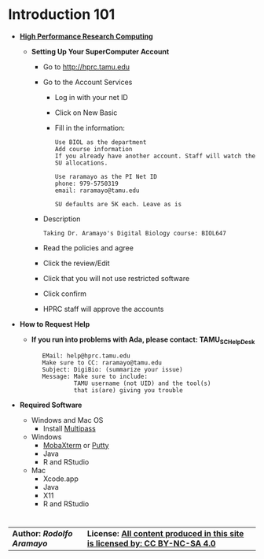 # #+TITLE: Digital Biology
#+AUTHOR: Rodolfo Aramayo
#+EMAIL: raramayo@tamu.edu
#+STARTUP: align
* *Introduction 101*
+ *[[https://hprc.tamu.edu/][High Performance Research Computing]]*
  + *Setting Up Your SuperComputer Account*
    + Go to http://hprc.tamu.edu
    + Go to the Account Services
      + Log in with your net ID
      + Click on New Basic
      + Fill in the information:
        : Use BIOL as the department
        : Add course information
        : If you already have another account. Staff will watch the SU allocations.
        :  
        : Use raramayo as the PI Net ID
        : phone: 979-5750319
        : email: raramayo@tamu.edu
        :  
        : SU defaults are 5K each. Leave as is
    + Description
      : Taking Dr. Aramayo's Digital Biology course: BIOL647
    + Read the policies and agree
    + Click the review/Edit
    + Click that you will not use restricted software
    + Click confirm
    + HPRC staff will approve the accounts
+ *How to Request Help*
  # + *If you run into problems with CYVERSE, please contact: CYVERSE_SUPPORT*
  #  :    EMail: support@cyverse.org
  #  :    Make sure to CC: raramayo@tamu.edu
  #  :    Subject: DigiBio: (summarize your issue)
  #  :    Message: Make sure to include:
  #  :             Cyverse username and the machine and/or tool(s)
  #  :             that is(are) giving you trouble
  + *If you run into problems with Ada, please contact: TAMU_SC_Help_Desk*
   :    EMail: help@hprc.tamu.edu
   :    Make sure to CC: raramayo@tamu.edu
   :    Subject: DigiBio: (summarize your issue)
   :    Message: Make sure to include:
   :             TAMU username (not UID) and the tool(s)
   :             that is(are) giving you trouble
+ *Required Software*
  + Windows and Mac OS
    + Install [[https://multipass.run/][Multipass]]
  + Windows
    + [[https://mobaxterm.mobatek.net/][MobaXterm]] or [[https://www.putty.org/][Putty]]
    + Java
    + R and RStudio
  + Mac
    + Xcode.app 
    + Java
    + X11
    + R and RStudio

# + *SSHing Without Activating X11*
#   : ssh username@tamu1.cyverse.org
# + *SSHing Enabling X1*
#   : ssh -Y username@tamu1.cyverse.org  #For macOS (preferably)
#   : ssh -X username@tamu1.cyverse.org  #For MacOS and Other Systems
* 
| *Author: [[raramayo@tamu.edu][Rodolfo Aramayo]]* | *License: [[http://creativecommons.org/licenses/by-nc-sa/4.0/][All content produced in this site is licensed by: CC BY-NC-SA 4.0]]* |
